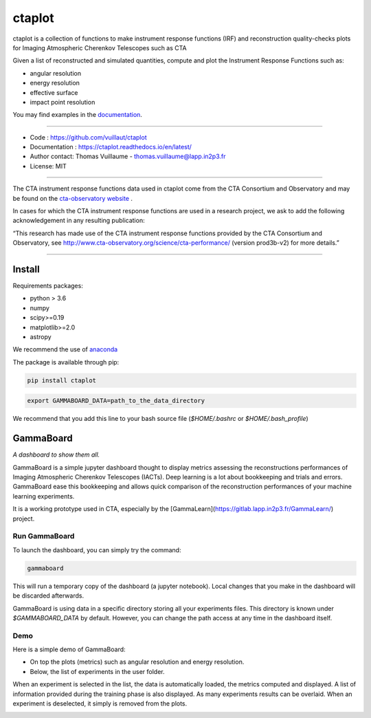 =======
ctaplot
=======

ctaplot is a collection of functions to make instrument response functions (IRF) and reconstruction quality-checks plots for Imaging Atmospheric Cherenkov Telescopes such as CTA

Given a list of reconstructed and simulated quantities, compute and plot the Instrument Response Functions such as:

* angular resolution
* energy resolution
* effective surface
* impact point resolution


You may find examples in the `documentation <https://ctaplot.readthedocs.io/en/latest/>`_.


----


* Code : https://github.com/vuillaut/ctaplot
* Documentation : https://ctaplot.readthedocs.io/en/latest/
* Author contact: Thomas Vuillaume - thomas.vuillaume@lapp.in2p3.fr
* License: MIT

----

The CTA instrument response functions data used in ctaplot come from the CTA Consortium and Observatory and may be found on the `cta-observatory website <http://www.cta-observatory.org/science/cta-performance/>`_ .

In cases for which the CTA instrument response functions are used in a research project, we ask to add the following acknowledgement in any resulting publication:    

“This research has made use of the CTA instrument response functions provided by the CTA Consortium and Observatory, see http://www.cta-observatory.org/science/cta-performance/ (version prod3b-v2) for more details.”

----


.. image:: https://readthedocs.org/projects/ctaplot/badge/?version=latest
   :target: https://ctaplot.readthedocs.io/en/latest/?badge=latest
   :alt: Documentation Status
    
.. image:: https://travis-ci.org/vuillaut/ctaplot.svg?branch=master
    :target: https://travis-ci.org/vuillaut/ctaplot
    
.. image:: https://img.shields.io/badge/license-MIT-blue.svg
   :target: https://opensource.org/licenses/MIT
   :alt: License: MIT


Install
=======


Requirements packages:

* python > 3.6
* numpy  
* scipy>=0.19    
* matplotlib>=2.0
* astropy

We recommend the use of `anaconda <https://www.anaconda.com>`_

The package is available through pip:

.. code-block:: bash

   pip install ctaplot


.. code-block:: bash

    export GAMMABOARD_DATA=path_to_the_data_directory


We recommend that you add this line to your bash source file (`$HOME/.bashrc` or `$HOME/.bash_profile`)



GammaBoard
==========

*A dashboard to show them all.*


GammaBoard is a simple jupyter dashboard thought to display metrics assessing the reconstructions performances of
Imaging Atmospheric Cherenkov Telescopes (IACTs).
Deep learning is a lot about bookkeeping and trials and errors. GammaBoard ease this bookkeeping and allows quick
comparison of the reconstruction performances of your machine learning experiments.

It is a working prototype used in CTA, especially by the [GammaLearn](https://gitlab.lapp.in2p3.fr/GammaLearn/) project.


Run GammaBoard
--------------

To launch the dashboard, you can simply try the command:

.. code-block:: bash

    gammaboard

This will run a temporary copy of the dashboard (a jupyter notebook).
Local changes that you make in the dashboard will be discarded afterwards.

GammaBoard is using data in a specific directory storing all your experiments files.
This directory is known under `$GAMMABOARD_DATA` by default.
However, you can change the path access at any time in the dashboard itself.

Demo
----

Here is a simple demo of GammaBoard:  

* On top the plots (metrics) such as angular resolution and energy resolution.
* Below, the list of experiments in the user folder.

When an experiment is selected in the list, the data is automatically loaded, the metrics computed and displayed.
A list of information provided during the training phase is also displayed.
As many experiments results can be overlaid.
When an experiment is deselected, it simply is removed from the plots.


.. image:: share/gammaboard.gif
   :alt: gammaboard_demo


